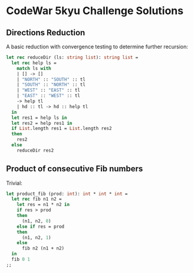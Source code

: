 * CodeWar 5kyu Challenge Solutions

** Directions Reduction

A basic reduction with convergence testing to determine further recursion:

#+BEGIN_SRC ocaml
let rec reduceDir (ls: string list): string list = 
  let rec help ls =
    match ls with
    | [] -> []
    | "NORTH" :: "SOUTH" :: tl 
    | "SOUTH" :: "NORTH" :: tl 
    | "WEST" :: "EAST" :: tl
    | "EAST" :: "WEST" :: tl
    -> help tl
    | hd :: tl -> hd :: help tl
  in
  let res1 = help ls in
  let res2 = help res1 in
  if List.length res1 = List.length res2
  then
    res2
  else
    reduceDir res2
#+END_SRC

** Product of consecutive Fib numbers

Trivial:

#+BEGIN_SRC ocaml
let product_fib (prod: int): int * int * int =
  let rec fib n1 n2 = 
    let res = n1 * n2 in
    if res > prod
    then
      (n1, n2, 0)
    else if res = prod
    then
      (n1, n2, 1)
    else
      fib n2 (n1 + n2)
  in 
  fib 0 1
;;
#+END_SRC
